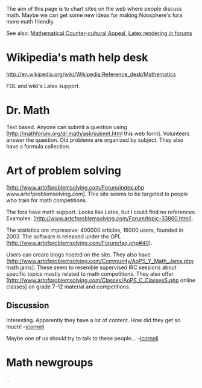 #+STARTUP: showeverything logdone
#+options: num:nil

The aim of this page is to chart sites on the web where people discuss
math. Maybe we can get some new ideas for making Noosphere's
fora more math friendly.

See also: [[file:Mathematical Counter-cultural Appeal.org][Mathematical Counter-cultural Appeal]], [[file:Latex rendering in forums.org][Latex rendering in forums]]

* Wikipedia's math help desk
http://en.wikipedia.org/wiki/Wikipedia:Reference_desk/Mathematics

FDL and wiki's Latex support. 

* Dr. Math
Text based. Anyone can submit a question using
[http://mathforum.org/dr.math/ask/submit.html this web form]. 
Volunteers answer the question. Old problems are organized by subject. 
They also have a formula collection.

* Art of problem solving
[http://www.artofproblemsolving.com/Forum/index.php www.artofproblemsolving.com]. 
This site seems to be targeted to people who train for math competitions. 

The fora have math support. Looks like Latex, but I could find no references.
Examples: [http://www.artofproblemsolving.com/Forum/topic-33860.html].

The statistics are impressive: 400000 articles, 16000 users, founded in 2003.
The software is released under the GPL [http://www.artofproblemsolving.com/Forum/faq.php#40].

Users can create blogs hosted on the site. They also have
[http://www.artofproblemsolving.com/Community/AoPS_Y_Math_Jams.php math jams]. These
seem to resemble supervised IRC sessions about specific topics mostly related to 
math competitions. They also offer [http://www.artofproblemsolving.com/Classes/AoPS_C_ClassesS.php online classes]
on grade 7-12 material and competitions.

** Discussion

Interesting.  Apparently they have a lot of content.  How did they get so much! --[[file:jcorneli.org][jcorneli]]

Maybe one of us should try to talk to these people... --[[file:jcorneli.org][jcorneli]]

* Math newgroups
..
